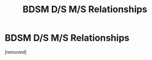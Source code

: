 #+TITLE: BDSM D/S M/S Relationships

* BDSM D/S M/S Relationships
:PROPERTIES:
:Author: GhostPhoenix117
:Score: 1
:DateUnix: 1551466040.0
:DateShort: 2019-Mar-01
:FlairText: Request
:END:
[removed]

